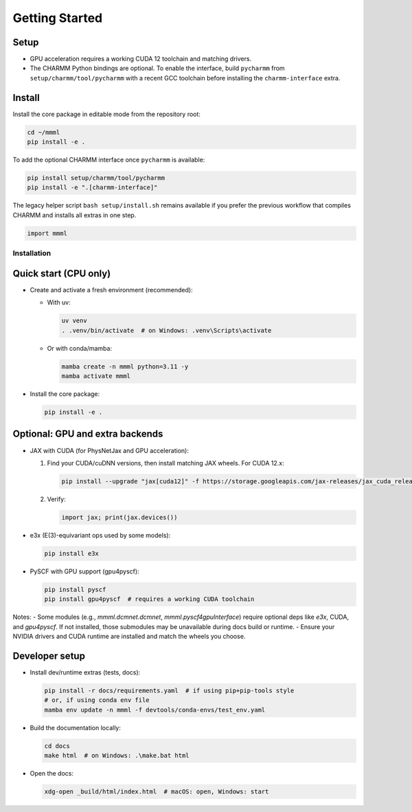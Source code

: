 Getting Started
===============

Setup
~~~~~~~~~~~~~~~~~~~~~~
- GPU acceleration requires a working CUDA 12 toolchain and matching drivers.
- The CHARMM Python bindings are optional. To enable the interface, build ``pycharmm`` from ``setup/charmm/tool/pycharmm`` with a recent GCC toolchain before installing the ``charmm-interface`` extra.


Install
~~~~~~~~~~~~~~~~~~~~~~
Install the core package in editable mode from the repository root:

.. code-block:: bash

   cd ~/mmml
   pip install -e .

To add the optional CHARMM interface once ``pycharmm`` is available:

.. code-block:: bash

   pip install setup/charmm/tool/pycharmm
   pip install -e ".[charmm-interface]"

The legacy helper script ``bash setup/install.sh`` remains available if you prefer the previous workflow that compiles CHARMM and installs all extras in one step.



.. code-block:: python
    
    import mmml


Installation
------------

Quick start (CPU only)
~~~~~~~~~~~~~~~~~~~~~~

- Create and activate a fresh environment (recommended):

  - With uv:

    .. code-block:: bash

       uv venv
       . .venv/bin/activate  # on Windows: .venv\Scripts\activate

  - Or with conda/mamba:

    .. code-block:: bash

       mamba create -n mmml python=3.11 -y
       mamba activate mmml

- Install the core package:

  .. code-block:: bash

     pip install -e .

Optional: GPU and extra backends
~~~~~~~~~~~~~~~~~~~~~~~~~~~~~~~~

- JAX with CUDA (for PhysNetJax and GPU acceleration):

  1) Find your CUDA/cuDNN versions, then install matching JAX wheels. For CUDA 12.x:

     .. code-block:: bash

        pip install --upgrade "jax[cuda12]" -f https://storage.googleapis.com/jax-releases/jax_cuda_releases.html

  2) Verify:

     .. code-block:: python

        import jax; print(jax.devices())

- e3x (E(3)-equivariant ops used by some models):

  .. code-block:: bash

     pip install e3x

- PySCF with GPU support (gpu4pyscf):

  .. code-block:: bash

     pip install pyscf
     pip install gpu4pyscf  # requires a working CUDA toolchain

Notes:
- Some modules (e.g., `mmml.dcmnet.dcmnet`, `mmml.pyscf4gpuInterface`) require optional deps like `e3x`, CUDA, and `gpu4pyscf`. If not installed, those submodules may be unavailable during docs build or runtime.
- Ensure your NVIDIA drivers and CUDA runtime are installed and match the wheels you choose.

Developer setup
~~~~~~~~~~~~~~~

- Install dev/runtime extras (tests, docs):

  .. code-block:: bash

     pip install -r docs/requirements.yaml  # if using pip+pip-tools style
     # or, if using conda env file
     mamba env update -n mmml -f devtools/conda-envs/test_env.yaml

- Build the documentation locally:

  .. code-block:: bash

     cd docs
     make html  # on Windows: .\make.bat html

- Open the docs:

  .. code-block:: bash

     xdg-open _build/html/index.html  # macOS: open, Windows: start
